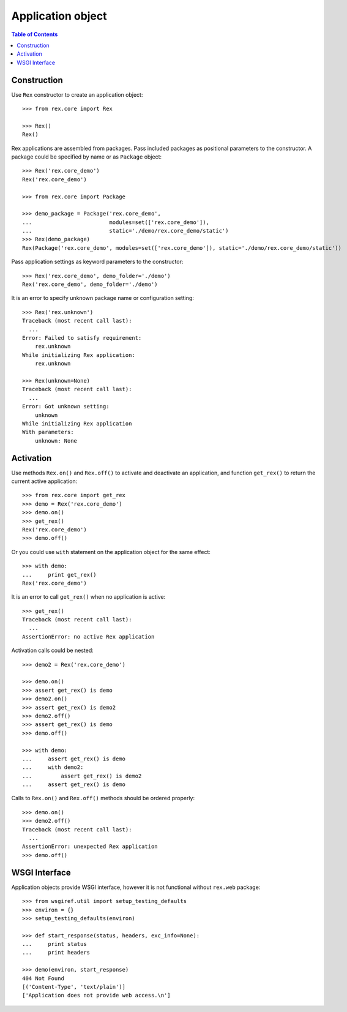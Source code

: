 **********************
  Application object
**********************

.. contents:: Table of Contents


Construction
============

Use ``Rex`` constructor to create an application object::

    >>> from rex.core import Rex

    >>> Rex()
    Rex()

Rex applications are assembled from packages.  Pass included packages as
positional parameters to the constructor.  A package could be specified by name
or as ``Package`` object::

    >>> Rex('rex.core_demo')
    Rex('rex.core_demo')

    >>> from rex.core import Package

    >>> demo_package = Package('rex.core_demo',
    ...                        modules=set(['rex.core_demo']),
    ...                        static='./demo/rex.core_demo/static')
    >>> Rex(demo_package)
    Rex(Package('rex.core_demo', modules=set(['rex.core_demo']), static='./demo/rex.core_demo/static'))

Pass application settings as keyword parameters to the constructor::

    >>> Rex('rex.core_demo', demo_folder='./demo')
    Rex('rex.core_demo', demo_folder='./demo')

It is an error to specify unknown package name or configuration setting::

    >>> Rex('rex.unknown')
    Traceback (most recent call last):
      ...
    Error: Failed to satisfy requirement:
        rex.unknown
    While initializing Rex application:
        rex.unknown

    >>> Rex(unknown=None)
    Traceback (most recent call last):
      ...
    Error: Got unknown setting:
        unknown
    While initializing Rex application
    With parameters:
        unknown: None


Activation
==========

Use methods ``Rex.on()`` and ``Rex.off()`` to activate and deactivate an
application, and function ``get_rex()`` to return the current active
application::

    >>> from rex.core import get_rex
    >>> demo = Rex('rex.core_demo')
    >>> demo.on()
    >>> get_rex()
    Rex('rex.core_demo')
    >>> demo.off()

Or you could use ``with`` statement on the application object for the same effect::

    >>> with demo:
    ...     print get_rex()
    Rex('rex.core_demo')

It is an error to call ``get_rex()`` when no application is active::

    >>> get_rex()
    Traceback (most recent call last):
      ...
    AssertionError: no active Rex application

Activation calls could be nested::

    >>> demo2 = Rex('rex.core_demo')

    >>> demo.on()
    >>> assert get_rex() is demo
    >>> demo2.on()
    >>> assert get_rex() is demo2
    >>> demo2.off()
    >>> assert get_rex() is demo
    >>> demo.off()

    >>> with demo:
    ...     assert get_rex() is demo
    ...     with demo2:
    ...         assert get_rex() is demo2
    ...     assert get_rex() is demo

Calls to ``Rex.on()`` and ``Rex.off()`` methods should be ordered properly::

    >>> demo.on()
    >>> demo2.off()
    Traceback (most recent call last):
      ...
    AssertionError: unexpected Rex application
    >>> demo.off()


WSGI Interface
==============

Application objects provide WSGI interface, however it is not functional
without ``rex.web`` package::

    >>> from wsgiref.util import setup_testing_defaults
    >>> environ = {}
    >>> setup_testing_defaults(environ)

    >>> def start_response(status, headers, exc_info=None):
    ...     print status
    ...     print headers

    >>> demo(environ, start_response)
    404 Not Found
    [('Content-Type', 'text/plain')]
    ['Application does not provide web access.\n']


